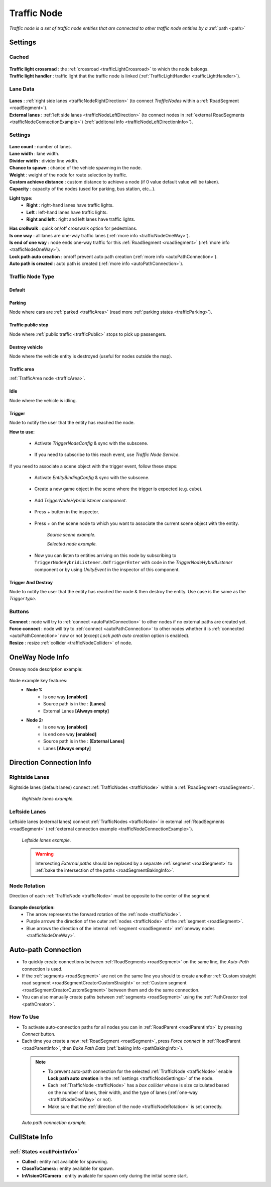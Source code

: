.. _trafficNode:

Traffic Node
=====

`Traffic node is a set of traffic node entities that are connected to other traffic node entities by a` :ref:`path <path>`

.. _trafficNodeSettings:

Settings
----------------

Cached
~~~~~~~~~~~~

	.. image:: images/road/trafficNode/TrafficNode.png
	
| **Traffic light crossroad** : the :ref:`crossroad <trafficLightCrossroad>` to which the node belongs.
| **Traffic light handler** : traffic light that the traffic node is linked (:ref:`TrafficLightHandler <trafficLightHandler>`).

Lane Data
~~~~~~~~~~~~

	.. image:: images/road/trafficNode/TrafficNode2.png
	
| **Lanes** : :ref:`right side lanes <trafficNodeRightDirection>` (to connect `TrafficNodes` within a :ref:`RoadSegment <roadSegment>`).
| **External lanes** : :ref:`left side lanes <trafficNodeLeftDirection>` (to connect nodes in :ref:`external RoadSegments <trafficNodeConnectionExample>`) (:ref:`additonal info <trafficNodeLeftDirectionInfo>`).
	
Settings
~~~~~~~~~~~~

	.. image:: images/road/trafficNode/TrafficNode3.png

| **Lane count** : number of lanes.
| **Lane width** : lane width.
| **Divider width** : divider line width.
| **Chance to spawn** : chance of the vehicle spawning in the node.
| **Weight** : weight of the node for route selection by traffic.
| **Custom achieve distance** : custom distance to achieve a node (if 0 value default value will be taken).
| **Capacity** : capacity of the nodes (used for parking, bus station, etc...).

**Light type:** 
	* **Right** : right-hand lanes have traffic lights.
	* **Left** : left-hand lanes have traffic lights.
	* **Right and left** : right and left lanes have traffic lights.
	
| **Has crollwalk** : quick on/off crosswalk option for pedestrians.
| **Is one way** : all lanes are one-way traffic lanes (:ref:`more info <trafficNodeOneWay>`).
| **Is end of one way** : node ends one-way traffic for this :ref:`RoadSegment <roadSegment>` (:ref:`more info <trafficNodeOneWay>`).
| **Lock path auto creation** : on/off prevent auto path creation (:ref:`more info <autoPathConnection>`).
| **Auto path is created** : auto path is created (:ref:`more info <autoPathConnection>`).

Traffic Node Type
~~~~~~~~~~~~

Default
^^^^^^^^^^^^^^^^^^^^^^

Parking
^^^^^^^^^^^^^^^^^^^^^^
	
Node where cars are :ref:`parked <trafficArea>` (read more :ref:`parking states <trafficParking>`).
	
Traffic public stop
^^^^^^^^^^^^^^^^^^^^^^

Node where :ref:`public traffic <trafficPublic>` stops to pick up passengers. 
	
Destroy vehicle
^^^^^^^^^^^^^^^^^^^^^^

Node where the vehicle entity is destroyed (useful for nodes outside the map).
	
Traffic area
^^^^^^^^^^^^^^^^^^^^^^

:ref:`TrafficArea node <trafficArea>`.
	
Idle
^^^^^^^^^^^^^^^^^^^^^^
	
Node where the vehicle is idling.

Trigger
^^^^^^^^^^^^^^^^^^^^^^

Node to notify the user that the entity has reached the node.

**How to use:**

	* Activate `TriggerNodeConfig` & sync with the subscene.
	
		.. image:: /images/road/trafficNode/TrafficNodeTrigger1.png

			
	* If you need to subscribe to this reach event, use `Traffic Node Service`.
	
		.. image:: /images/road/trafficNode/TrafficNodeTrigger2.png
	
If you need to associate a scene object with the trigger event, follow these steps:

	* Activate `EntityBindingConfig` & sync with the subscene.
	
		.. image:: /images/core/entityBindingConfig.png
	
	* Create a new game object in the scene where the trigger is expected (e.g. cube).
	
		.. image:: /images/road/trafficNode/TrafficNodeTrigger3.png
			
	* Add `TriggerNodeHybridListener component`.
	
		.. image:: /images/road/trafficNode/TrafficNodeTrigger4.png
		
	* Press `+` button in the inspector.
	
		.. image:: /images/road/trafficNode/TrafficNodeTrigger5.png
		
	* Press `+` on the scene node to which you want to associate the current scene object with the entity.
	
		.. image:: /images/road/trafficNode/TrafficNodeTrigger6.png
		`Source scene example.`
		
		.. image:: /images/road/trafficNode/TrafficNodeTrigger7.png
		`Selected node example.`
		
	* Now you can listen to entities arriving on this node by subscribing to ``TriggerNodeHybridListener.OnTriggerEnter`` with code in the `TriggerNodeHybridListener` component or by using `UnityEvent` in the inspector of this component.
			
Trigger And Destroy
^^^^^^^^^^^^^^^^^^^^^^

Node to notify the user that the entity has reached the node & then destroy the entity. Use case is the same as the `Trigger type`.
	 
Buttons
~~~~~~~~~~~~

| **Connect** : node will try to :ref:`connect <autoPathConnection>` to other nodes if no external paths are created yet.
| **Force connect** : node will try to :ref:`connect <autoPathConnection>` to other nodes whether it is :ref:`connected <autoPathConnection>` now or not (except `Lock path auto creation` option is enabled).
| **Resize** : resize :ref:`collider <trafficNodeCollider>` of node.
	
.. _trafficNodeOneWay:

OneWay Node Info
----------------

Oneway node description example:

	.. image:: /images/road/trafficNode/OnewayExample.png

	
Node example key features:
	* **Node 1:**
		* Is one way **[enabled]**
		* Source path is in the : **[Lanes]**
		* External Lanes **[Always empty]**
	* **Node 2:**
		* Is one way **[enabled]**
		* Is end one way **[enabled]**
		* Source path is in the : **[External Lanes]**
		* Lanes **[Always empty]**
	
.. _trafficNodeConnectionInfo:

Direction Connection Info
----------------

.. _trafficNodeRightDirection:

Rightside Lanes
~~~~~~~~~~~~ 

Rightside lanes (default lanes) connect :ref:`TrafficNodes <trafficNode>` within a :ref:`RoadSegment <roadSegment>`.

	.. image:: /images/road/trafficNode/ConnectionInfoExampleRightSide.png
	`Rightside lanes example.`

.. _trafficNodeLeftDirection:

Leftside Lanes
~~~~~~~~~~~~ 

Leftside lanes (external lanes) connect :ref:`TrafficNodes <trafficNode>` in external :ref:`RoadSegments <roadSegment>` (:ref:`external connection example <trafficNodeConnectionExample>`).

	.. image:: /images/road/trafficNode/ConnectionInfoExampleLeftSide.png
	`Leftside lanes example.`
	
.. _trafficNodeLeftDirectionInfo:

	.. warning:: Intersecting `External paths` should be replaced by a separate :ref:`segment <roadSegment>` to :ref:`bake the intersection of the paths <roadSegmentBakingInfo>`.
	
.. _trafficNodeRotation:

Node Rotation
~~~~~~~~~~~~ 
	
Direction of each :ref:`TrafficNode <trafficNode>` must be opposite to the center of the segment

	.. image:: /images/road/trafficNode/TrafficNodeDirectionExample.png

**Example description:**
	* The arrow represents the forward rotation of the :ref:`node <trafficNode>`.
	* Purple arrows the direction of the outer :ref:`nodes <trafficNode>` of the :ref:`segment <roadSegment>`.
	* Blue arrows the direction of the internal :ref:`segment <roadSegment>` :ref:`oneway nodes <trafficNodeOneWay>`.

.. _autoPathConnection:

Auto-path Connection
----------------

* To quickly create connections between :ref:`RoadSegments <roadSegment>` on the same line, the `Auto-Path` connection is used. 
* If the :ref:`segments <roadSegment>` are not on the same line you should to create another :ref:`Custom straight road segment <roadSegmentCreatorCustomStraight>` or :ref:`Custom segment <roadSegmentCreatorCustomSegment>` between them and do the same connection.
* You can also manually create paths between :ref:`segments <roadSegment>` using the :ref:`PathCreator tool <pathCreator>`.

How To Use
~~~~~~~~~~~~ 

* To activate auto-connection paths for all nodes you can in :ref:`RoadParent <roadParentInfo>` by pressing `Connect` button. 
* Each time you create a new :ref:`RoadSegment <roadSegment>`, press `Force connect` in :ref:`RoadParent <roadParentInfo>`, then `Bake Path Data` (:ref:`baking info <pathBakingInfo>`).

.. _trafficNodeCollider:

	.. note:: 
		* To prevent auto-path connection for the selected :ref:`TrafficNode <trafficNode>` enable **Lock path auto creation** in the :ref:`settings <trafficNodeSettings>` of the node.
		* Each :ref:`TrafficNode <trafficNode>` has a `box collider` whose is size calculated based on the number of lanes, their width, and the type of lanes (:ref:`one-way <trafficNodeOneWay>` or not).
		* Make sure that the :ref:`direction of the node <trafficNodeRotation>` is set correctly.
		
.. _trafficNodeConnectionExample:

	.. image:: /images/road/trafficNode/AutopathConnectionExample2.png
	`Auto path connection example.`
	
CullState Info
----------------

:ref:`States <cullPointInfo>`
~~~~~~~~~~~~

* **Culled** : entity not available for spawning.
* **CloseToCamera** : entity available for spawn.
* **InVisionOfCamera** : entity available for spawn only during the initial scene start.